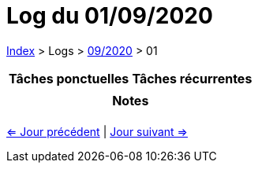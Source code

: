 :stylesheet: https://darshandsoni.com/asciidoctor-skins/css/notebook.css

= Log du 01/09/2020

<<../index.adoc#, Index>> > Logs > <<2020-09.adoc#, 09/2020>> > 01

[cols="2*a", options="header"]
|===
| Tâches ponctuelles | Tâches récurrentes
|

|

2+h| Notes

2+|

|===

[.text-center]
<<2020-08-31.adoc#, <= Jour précédent>> | <<2020-09-02.adoc#, Jour suivant =>>>
